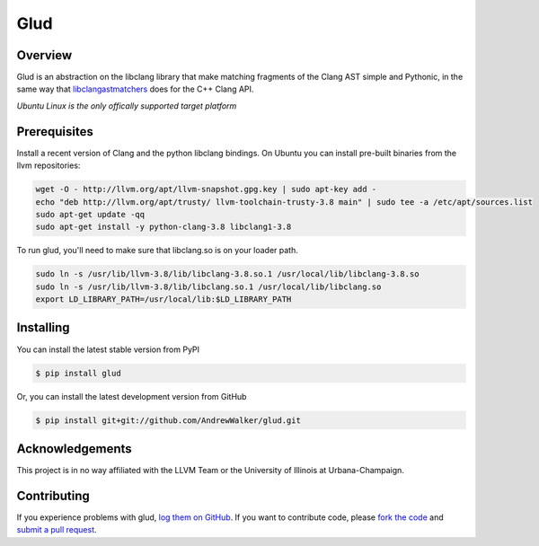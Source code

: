 ====
Glud 
====

Overview
========


Glud is an abstraction on the libclang library that make matching fragments of
the Clang AST simple and Pythonic, in the same way that `libclangastmatchers`_
does for the C++ Clang API. 

|license| |build| |coverage|

*Ubuntu Linux is the only offically supported target platform* 

Prerequisites
=============

Install a recent version of Clang and the python libclang bindings. On Ubuntu
you can install pre-built binaries from the llvm repositories:

.. code:: console

    wget -O - http://llvm.org/apt/llvm-snapshot.gpg.key | sudo apt-key add -
    echo "deb http://llvm.org/apt/trusty/ llvm-toolchain-trusty-3.8 main" | sudo tee -a /etc/apt/sources.list
    sudo apt-get update -qq
    sudo apt-get install -y python-clang-3.8 libclang1-3.8

To run glud, you'll need to make sure that libclang.so is on your loader path.

.. code:: console

    sudo ln -s /usr/lib/llvm-3.8/lib/libclang-3.8.so.1 /usr/local/lib/libclang-3.8.so
    sudo ln -s /usr/lib/llvm-3.8/lib/libclang.so.1 /usr/local/lib/libclang.so
    export LD_LIBRARY_PATH=/usr/local/lib:$LD_LIBRARY_PATH

Installing
==========

You can install the latest stable version from PyPI

.. code:: console

    $ pip install glud

Or, you can install the latest development version from GitHub

.. code:: console 

    $ pip install git+git://github.com/AndrewWalker/glud.git



Acknowledgements
================

This project is in no way affiliated with the LLVM Team or the University of
Illinois at Urbana-Champaign.

Contributing
============

If you experience problems with glud, `log them on GitHub`_. If you
want to contribute code, please `fork the code`_ and `submit a pull request`_.



.. _libclangastmatchers: http://clang.llvm.org/docs/LibASTMatchersReference.html
.. _log them on Github: https://github.com/AndrewWalker/glud/issues
.. _fork the code: https://github.com/AndrewWalker/glud
.. _submit a pull request: https://github.com/AndrewWalker/glud/pulls

.. |license| image:: https://img.shields.io/badge/license-MIT-blue.svg
   :target: https://raw.githubusercontent.com/andrewwalker/glud/master/LICENSE
   :alt: MIT License

.. |build| image:: https://travis-ci.org/AndrewWalker/glud.svg?branch=master
   :target: https://travis-ci.org/AndrewWalker/glud
   :alt: Continuous Integration

.. |coverage| image:: https://coveralls.io/repos/github/AndrewWalker/glud/badge.svg?branch=master 
   :target: https://coveralls.io/github/AndrewWalker/glud?branch=master
   :alt: Coverage Testing Results

